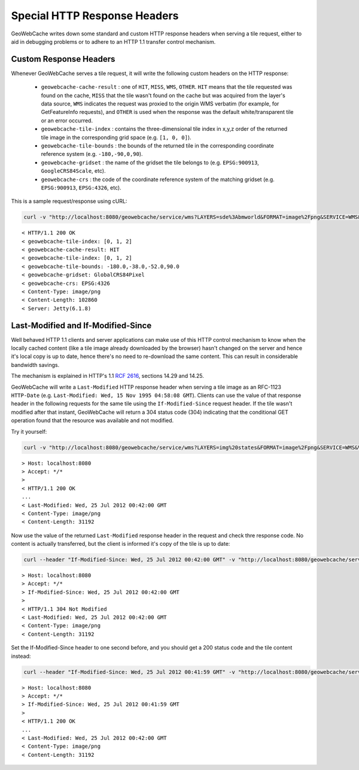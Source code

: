 .. _responseheaders:

Special HTTP Response Headers
=============================

GeoWebCache writes down some standard and custom HTTP response headers when serving a tile request, either to aid in debugging
problems or to adhere to an HTTP 1.1 transfer control mechanism.

Custom Response Headers
-----------------------

Whenever GeoWebCache serves a tile request, it will write the following custom headers on the HTTP response:

 * ``geowebcache-cache-result`` : one of ``HIT``, ``MISS``, ``WMS``, ``OTHER``. ``HIT`` means that the tile requested
   was found on the cache, ``MISS`` that the tile wasn't found on the cache but was acquired from the layer's data source,
   ``WMS`` indicates the request was proxied to the origin WMS verbatim (for example, for GetFeatureInfo requests), and 
   ``OTHER`` is used when the response was the default white/transparent tile or an error occurred.
 * ``geowebcache-tile-index`` : contains the three-dimensional tile index in x,y,z order of the returned tile image in the corresponding grid space (e.g. ``[1, 0, 0]``).
 * ``geowebcache-tile-bounds`` : the bounds of the returned tile in the corresponding coordinate reference system (e.g. ``-180,-90,0,90``). 
 * ``geowebcache-gridset`` : the name of the gridset the tile belongs to (e.g. ``EPSG:900913``, ``GoogleCRS84Scale``, etc).
 * ``geowebcache-crs`` : the code of the coordinate reference system of the matching gridset (e.g. ``EPSG:900913``, ``EPSG:4326``, etc).
 
This is a sample request/response using cURL:

.. code-block:: bash

   curl -v "http://localhost:8080/geowebcache/service/wms?LAYERS=sde%3Abmworld&FORMAT=image%2Fpng&SERVICE=WMS&VERSION=1.1.1&REQUEST=GetMap&STYLES=&SRS=EPSG%3A4326&BBOX=-180,-38,-52,90&WIDTH=256&HEIGHT=256&tiled=true">/dev/null 

::

   < HTTP/1.1 200 OK
   < geowebcache-tile-index: [0, 1, 2]
   < geowebcache-cache-result: HIT
   < geowebcache-tile-index: [0, 1, 2]
   < geowebcache-tile-bounds: -180.0,-38.0,-52.0,90.0
   < geowebcache-gridset: GlobalCRS84Pixel
   < geowebcache-crs: EPSG:4326
   < Content-Type: image/png
   < Content-Length: 102860
   < Server: Jetty(6.1.8)
 

Last-Modified and If-Modified-Since
-----------------------------------

Well behaved HTTP 1.1 clients and server applications can make use of this HTTP control mechanism to know when the
locally cached content (like a tile image already downloaded by the browser) hasn't changed on the server and hence 
it's local copy is up to date, hence there's no need to re-download the same content.
This can result in considerable bandwidth savings.

The mechanism is explained in HTTP's 1.1 `RCF 2616 <http://www.w3.org/Protocols/rfc2616/rfc2616-sec14.html>`_, sections 14.29 and 14.25.

GeoWebCache will write a ``Last-Modified`` HTTP response header when serving a tile image as an RFC-1123 ``HTTP-Date`` \
(e.g. ``Last-Modified: Wed, 15 Nov 1995 04:58:08 GMT``). Clients can use the value of
that response header in the following requests for the same tile using the ``If-Modified-Since`` request header.
If the tile wasn't modified after that instant, GeoWebCache will return a 304 status code (304) indicating that the
conditional GET operation found that the resource was available and not modified.

Try it yourself:

.. code-block:: bash

   curl -v "http://localhost:8080/geowebcache/service/wms?LAYERS=img%20states&FORMAT=image%2Fpng&SERVICE=WMS&VERSION=1.1.1&REQUEST=GetMap&STYLES=&EXCEPTIONS=application%2Fvnd.ogc.se_inimage&SRS=EPSG%3A4326&BBOX=-135,45,-90,90&WIDTH=256&HEIGHT=256">/dev/null 

::

   > Host: localhost:8080
   > Accept: */*
   >
   < HTTP/1.1 200 OK
   ...
   < Last-Modified: Wed, 25 Jul 2012 00:42:00 GMT
   < Content-Type: image/png
   < Content-Length: 31192

Now use the value of the returned ``Last-Modified`` response header in the request and check thre response code. No content is 
actually transferred, but the client is informed it's copy of the tile is up to date:


.. code-block:: bash

   curl --header "If-Modified-Since: Wed, 25 Jul 2012 00:42:00 GMT" -v "http://localhost:8080/geowebcache/service/wms?...">/dev/null 

::

   > Host: localhost:8080
   > Accept: */*
   > If-Modified-Since: Wed, 25 Jul 2012 00:42:00 GMT
   > 
   < HTTP/1.1 304 Not Modified
   < Last-Modified: Wed, 25 Jul 2012 00:42:00 GMT
   < Content-Type: image/png
   < Content-Length: 31192

Set the If-Modified-Since header to one second before, and you should get a 200 status code and the tile content instead:

.. code-block:: bash

   curl --header "If-Modified-Since: Wed, 25 Jul 2012 00:41:59 GMT" -v "http://localhost:8080/geowebcache/service/wms?...">/dev/null 

::

   > Host: localhost:8080
   > Accept: */*
   > If-Modified-Since: Wed, 25 Jul 2012 00:41:59 GMT
   > 
   < HTTP/1.1 200 OK
   ...
   < Last-Modified: Wed, 25 Jul 2012 00:42:00 GMT
   < Content-Type: image/png
   < Content-Length: 31192



